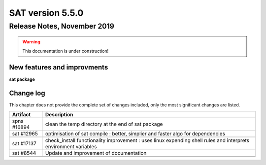 *****************
SAT version 5.5.0
*****************

Release Notes, November 2019
============================

.. warning:: This documentation is under construction!

New features and improvments
----------------------------

**sat package**



Change log
----------

This chapter does not provide the complete set of changes included, only the
most significant changes are listed.


+-------------+-----------------------------------------------------------------------------------+
| Artifact    | Description                                                                       |
+=============+===================================================================================+
| spns #16894 | clean the temp directory at the end of sat package                                |
+-------------+-----------------------------------------------------------------------------------+
| sat #12965  | optimisation of sat compile : better, simplier and faster algo for dependencies   |
+-------------+-----------------------------------------------------------------------------------+
|             |                                                                                   |
|             |                                                                                   |
+-------------+-----------------------------------------------------------------------------------+
| sat #17137  | check_install functionality improvement : uses linux expending shell rules and    |
|             | interprets environment variables                                                  |
+-------------+-----------------------------------------------------------------------------------+
| sat #8544   | Update and improvement of documentation                                           |
+-------------+-----------------------------------------------------------------------------------+
|             |                                                                                   |
|             |                                                                                   |
+-------------+-----------------------------------------------------------------------------------+
|             |                                                                                   |
+-------------+-----------------------------------------------------------------------------------+
